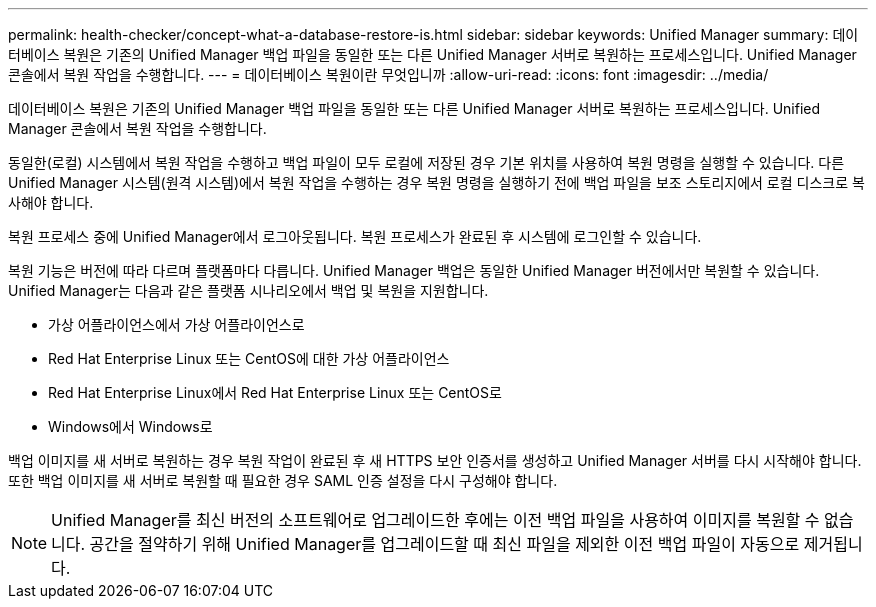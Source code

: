 ---
permalink: health-checker/concept-what-a-database-restore-is.html 
sidebar: sidebar 
keywords: Unified Manager 
summary: 데이터베이스 복원은 기존의 Unified Manager 백업 파일을 동일한 또는 다른 Unified Manager 서버로 복원하는 프로세스입니다. Unified Manager 콘솔에서 복원 작업을 수행합니다. 
---
= 데이터베이스 복원이란 무엇입니까
:allow-uri-read: 
:icons: font
:imagesdir: ../media/


[role="lead"]
데이터베이스 복원은 기존의 Unified Manager 백업 파일을 동일한 또는 다른 Unified Manager 서버로 복원하는 프로세스입니다. Unified Manager 콘솔에서 복원 작업을 수행합니다.

동일한(로컬) 시스템에서 복원 작업을 수행하고 백업 파일이 모두 로컬에 저장된 경우 기본 위치를 사용하여 복원 명령을 실행할 수 있습니다. 다른 Unified Manager 시스템(원격 시스템)에서 복원 작업을 수행하는 경우 복원 명령을 실행하기 전에 백업 파일을 보조 스토리지에서 로컬 디스크로 복사해야 합니다.

복원 프로세스 중에 Unified Manager에서 로그아웃됩니다. 복원 프로세스가 완료된 후 시스템에 로그인할 수 있습니다.

복원 기능은 버전에 따라 다르며 플랫폼마다 다릅니다. Unified Manager 백업은 동일한 Unified Manager 버전에서만 복원할 수 있습니다. Unified Manager는 다음과 같은 플랫폼 시나리오에서 백업 및 복원을 지원합니다.

* 가상 어플라이언스에서 가상 어플라이언스로
* Red Hat Enterprise Linux 또는 CentOS에 대한 가상 어플라이언스
* Red Hat Enterprise Linux에서 Red Hat Enterprise Linux 또는 CentOS로
* Windows에서 Windows로


백업 이미지를 새 서버로 복원하는 경우 복원 작업이 완료된 후 새 HTTPS 보안 인증서를 생성하고 Unified Manager 서버를 다시 시작해야 합니다. 또한 백업 이미지를 새 서버로 복원할 때 필요한 경우 SAML 인증 설정을 다시 구성해야 합니다.

[NOTE]
====
Unified Manager를 최신 버전의 소프트웨어로 업그레이드한 후에는 이전 백업 파일을 사용하여 이미지를 복원할 수 없습니다. 공간을 절약하기 위해 Unified Manager를 업그레이드할 때 최신 파일을 제외한 이전 백업 파일이 자동으로 제거됩니다.

====